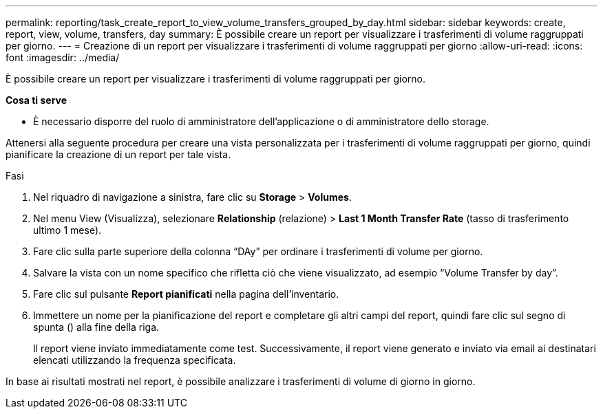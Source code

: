 ---
permalink: reporting/task_create_report_to_view_volume_transfers_grouped_by_day.html 
sidebar: sidebar 
keywords: create, report, view, volume, transfers, day 
summary: È possibile creare un report per visualizzare i trasferimenti di volume raggruppati per giorno. 
---
= Creazione di un report per visualizzare i trasferimenti di volume raggruppati per giorno
:allow-uri-read: 
:icons: font
:imagesdir: ../media/


[role="lead"]
È possibile creare un report per visualizzare i trasferimenti di volume raggruppati per giorno.

*Cosa ti serve*

* È necessario disporre del ruolo di amministratore dell'applicazione o di amministratore dello storage.


Attenersi alla seguente procedura per creare una vista personalizzata per i trasferimenti di volume raggruppati per giorno, quindi pianificare la creazione di un report per tale vista.

.Fasi
. Nel riquadro di navigazione a sinistra, fare clic su *Storage* > *Volumes*.
. Nel menu View (Visualizza), selezionare *Relationship* (relazione) > *Last 1 Month Transfer Rate* (tasso di trasferimento ultimo 1 mese).
. Fare clic sulla parte superiore della colonna "`DAy`" per ordinare i trasferimenti di volume per giorno.
. Salvare la vista con un nome specifico che rifletta ciò che viene visualizzato, ad esempio "`Volume Transfer by day`".
. Fare clic sul pulsante *Report pianificati* nella pagina dell'inventario.
. Immettere un nome per la pianificazione del report e completare gli altri campi del report, quindi fare clic sul segno di spunta (image:../media/blue_check.gif[""]) alla fine della riga.
+
Il report viene inviato immediatamente come test. Successivamente, il report viene generato e inviato via email ai destinatari elencati utilizzando la frequenza specificata.



In base ai risultati mostrati nel report, è possibile analizzare i trasferimenti di volume di giorno in giorno.
